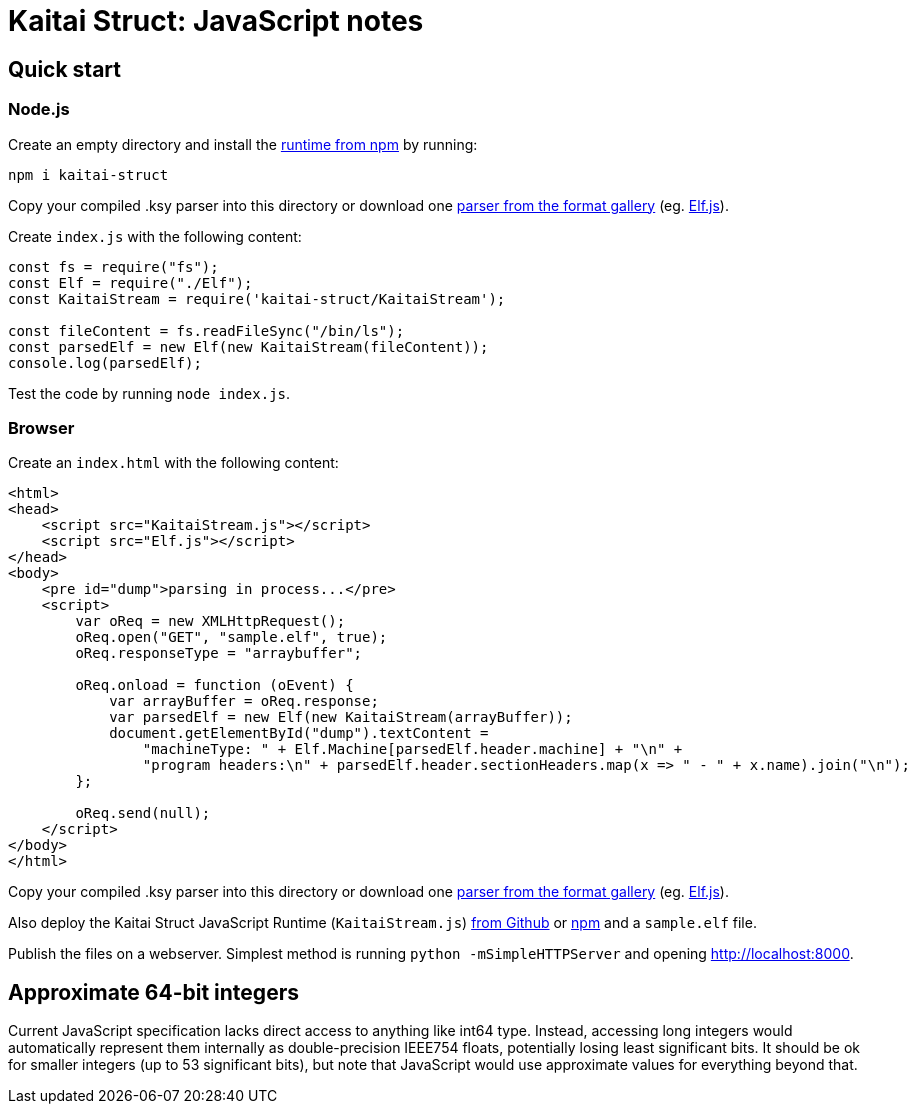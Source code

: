 = Kaitai Struct: JavaScript notes

== Quick start

=== Node.js

Create an empty directory and install the https://www.npmjs.com/package/kaitai-struct[runtime from npm] by running:

```bash
npm i kaitai-struct
```

Copy your compiled .ksy parser into this directory or download one http://formats.kaitai.io/[parser from the format gallery] (eg. http://formats.kaitai.io/elf/javascript.html[Elf.js]).

Create `index.js` with the following content:

```javascript
const fs = require("fs");
const Elf = require("./Elf");
const KaitaiStream = require('kaitai-struct/KaitaiStream');

const fileContent = fs.readFileSync("/bin/ls");
const parsedElf = new Elf(new KaitaiStream(fileContent));
console.log(parsedElf);
```

Test the code by running `node index.js`.

=== Browser

Create an `index.html` with the following content:

```html
<html>
<head>
    <script src="KaitaiStream.js"></script>
    <script src="Elf.js"></script>
</head>
<body>
    <pre id="dump">parsing in process...</pre>
    <script>
        var oReq = new XMLHttpRequest();
        oReq.open("GET", "sample.elf", true);
        oReq.responseType = "arraybuffer";

        oReq.onload = function (oEvent) {
            var arrayBuffer = oReq.response;
            var parsedElf = new Elf(new KaitaiStream(arrayBuffer));
            document.getElementById("dump").textContent =
                "machineType: " + Elf.Machine[parsedElf.header.machine] + "\n" +
                "program headers:\n" + parsedElf.header.sectionHeaders.map(x => " - " + x.name).join("\n");
        };

        oReq.send(null);
    </script>
</body>
</html>
```

Copy your compiled .ksy parser into this directory or download one http://formats.kaitai.io/[parser from the format gallery] (eg. http://formats.kaitai.io/elf/javascript.html[Elf.js]).

Also deploy the Kaitai Struct JavaScript Runtime (`KaitaiStream.js`)  https://github.com/koczkatamas/kaitai_struct_javascript_runtime/blob/master/KaitaiStream.js[from Github] or https://www.npmjs.com/package/kaitai-struct[npm] and a `sample.elf` file.

Publish the files on a webserver. Simplest method is running `python -mSimpleHTTPServer` and opening http://localhost:8000.

== Approximate 64-bit integers

Current JavaScript specification lacks direct access to anything like
int64 type. Instead, accessing long integers would automatically
represent them internally as double-precision IEEE754 floats, potentially
losing least significant bits. It should be ok for smaller integers (up
to 53 significant bits), but note that JavaScript would use approximate
values for everything beyond that.
